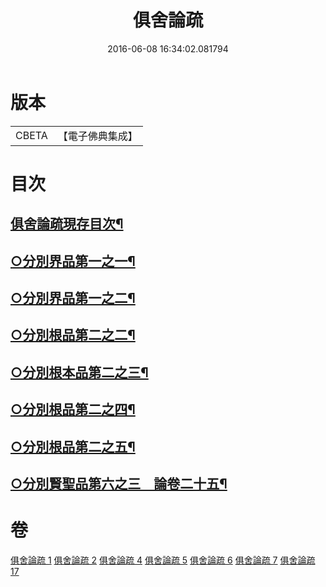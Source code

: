 #+TITLE: 俱舍論疏 
#+DATE: 2016-06-08 16:34:02.081794

* 版本
 |     CBETA|【電子佛典集成】|

* 目次
** [[file:KR6l0037_001.txt::001-0001a2][俱舍論疏現存目次¶]]
** [[file:KR6l0037_001.txt::001-0001b4][○分別界品第一之一¶]]
** [[file:KR6l0037_002.txt::002-0020c8][○分別界品第一之二¶]]
** [[file:KR6l0037_004.txt::004-0033a18][○分別根品第二之二¶]]
** [[file:KR6l0037_005.txt::005-0046c19][○分別根本品第二之三¶]]
** [[file:KR6l0037_006.txt::006-0067b4][○分別根品第二之四¶]]
** [[file:KR6l0037_007.txt::007-0085b14][○分別根品第二之五¶]]
** [[file:KR6l0037_017.txt::017-0094b3][○分別賢聖品第六之三　論卷二十五¶]]

* 卷
[[file:KR6l0037_001.txt][俱舍論疏 1]]
[[file:KR6l0037_002.txt][俱舍論疏 2]]
[[file:KR6l0037_004.txt][俱舍論疏 4]]
[[file:KR6l0037_005.txt][俱舍論疏 5]]
[[file:KR6l0037_006.txt][俱舍論疏 6]]
[[file:KR6l0037_007.txt][俱舍論疏 7]]
[[file:KR6l0037_017.txt][俱舍論疏 17]]

